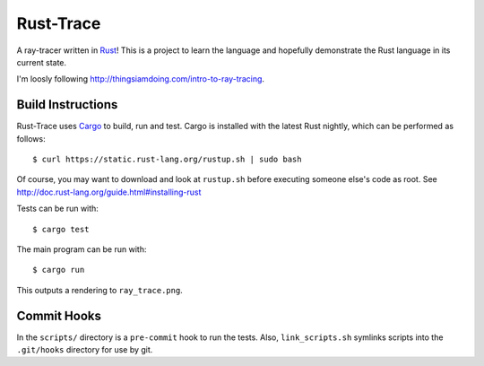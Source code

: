Rust-Trace
===========

A ray-tracer written in `Rust <http://rust-lang.org>`_! This is a project to
learn the language and hopefully demonstrate the Rust language in its current
state.

I'm loosly following http://thingsiamdoing.com/intro-to-ray-tracing.

Build Instructions
-------------------

Rust-Trace uses `Cargo <http://crates.io>`_ to build, run and test. Cargo is
installed with the latest Rust nightly, which can be performed as follows:

::

    $ curl https://static.rust-lang.org/rustup.sh | sudo bash

Of course, you may want to download and look at ``rustup.sh`` before executing
someone else's code as root. See
http://doc.rust-lang.org/guide.html#installing-rust

Tests can be run with:

::

    $ cargo test

The main program can be run with:

::

    $ cargo run

This outputs a rendering to ``ray_trace.png``.

Commit Hooks
------------

In the ``scripts/`` directory is a ``pre-commit`` hook to run the tests. Also,
``link_scripts.sh`` symlinks scripts into the ``.git/hooks`` directory for use
by git.
